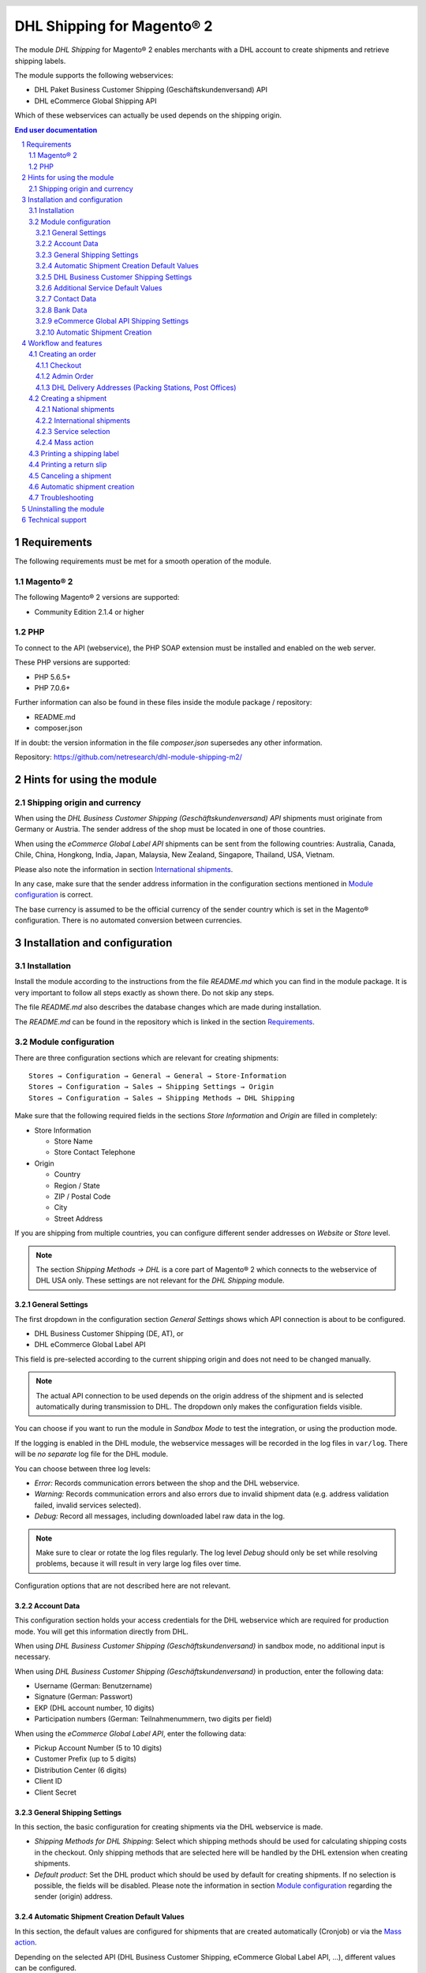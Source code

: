 .. |date| date:: %d/%m/%Y
.. |year| date:: %Y
.. |mage| unicode:: Magento U+00AE
.. |mage2| replace:: |mage| 2

.. footer::
   .. class:: footertable

   +-------------------------+-------------------------+
   | Stand: |date|           | .. class:: rightalign   |
   |                         |                         |
   |                         | ###Page###/###Total###  |
   +-------------------------+-------------------------+

.. header::
   .. image:: images/dhl.jpg
      :width: 4.5cm
      :height: 1.2cm
      :align: right

.. sectnum::

========================
DHL Shipping for |mage2|
========================

The module *DHL Shipping* for |mage2| enables merchants with a DHL account to
create shipments and retrieve shipping labels.

The module supports the following webservices:

* DHL Paket Business Customer Shipping (Geschäftskundenversand) API
* DHL eCommerce Global Shipping API

Which of these webservices can actually be used depends on the shipping origin.

.. raw:: pdf

   PageBreak

.. contents:: End user documentation

.. raw:: pdf

   PageBreak


Requirements
============

The following requirements must be met for a smooth operation of the module.

|mage2|
-------

The following |mage2| versions are supported:

- Community Edition 2.1.4 or higher

PHP
---

To connect to the API (webservice), the PHP SOAP extension must be installed
and enabled on the web server.

These PHP versions are supported:

- PHP 5.6.5+
- PHP 7.0.6+

Further information can also be found in these files inside the module package / repository:

* README.md
* composer.json

If in doubt: the version information in the file *composer.json* supersedes any
other information.

Repository: https://github.com/netresearch/dhl-module-shipping-m2/


Hints for using the module
==========================

Shipping origin and currency
----------------------------

When using the *DHL Business Customer Shipping (Geschäftskundenversand) API* shipments
must originate from Germany or Austria. The sender address of the shop must be located
in one of those countries.

When using the *eCommerce Global Label API* shipments can be sent from the following
countries: Australia, Canada, Chile, China, Hongkong, India, Japan, Malaysia,
New Zealand, Singapore, Thailand, USA, Vietnam.

Please also note the information in section `International shipments`_.

In any case, make sure that the sender address information in the configuration sections
mentioned in `Module configuration`_ is correct.

The base currency is assumed to be the official currency of the sender country which is
set in the |mage| configuration. There is no automated conversion between currencies.

.. raw:: pdf

   PageBreak

Installation and configuration
==============================

Installation
------------

Install the module according to the instructions from the file *README.md* which you can
find in the module package. It is very important to follow all steps exactly as shown there.
Do not skip any steps.

The file *README.md* also describes the database changes which are made during installation.

The *README.md* can be found in the repository which is linked in the section `Requirements`_.

Module configuration
--------------------

There are three configuration sections which are relevant for creating shipments:

::

    Stores → Configuration → General → General → Store-Information
    Stores → Configuration → Sales → Shipping Settings → Origin
    Stores → Configuration → Sales → Shipping Methods → DHL Shipping

Make sure that the following required fields in the sections *Store Information*
and *Origin* are filled in completely:

* Store Information

  * Store Name
  * Store Contact Telephone
* Origin

  * Country
  * Region / State
  * ZIP / Postal Code
  * City
  * Street Address

If you are shipping from multiple countries, you can configure different sender
addresses on *Website* or *Store* level.

.. admonition:: Note

   The section *Shipping Methods → DHL* is a core part of |mage2| which connects
   to the webservice of DHL USA only. These settings are not relevant for the *DHL Shipping* module.

.. raw:: pdf

   PageBreak

General Settings
~~~~~~~~~~~~~~~~

The first dropdown in the configuration section *General Settings* shows which
API connection is about to be configured.

* DHL Business Customer Shipping (DE, AT), or
* DHL eCommerce Global Label API

This field is pre-selected according to the current shipping origin and does not
need to be changed manually.

.. admonition:: Note

   The actual API connection to be used depends on the origin address of the shipment
   and is selected automatically during transmission to DHL. The dropdown only makes the
   configuration fields visible.

You can choose if you want to run the module in *Sandbox Mode* to test the integration,
or using the production mode.

If the logging is enabled in the DHL module, the webservice messages will be recorded
in the log files in ``var/log``. There will be *no separate* log file for the DHL module.

You can choose between three log levels:

- *Error:* Records communication errors between the shop and the DHL webservice.
- *Warning:* Records communication errors and also errors due to invalid shipment
  data (e.g. address validation failed, invalid services selected).
- *Debug:* Record all messages, including downloaded label raw data in the log.

.. admonition:: Note

   Make sure to clear or rotate the log files regularly. The log level *Debug* should
   only be set while resolving problems, because it will result in very large log files
   over time.

Configuration options that are not described here are not relevant.

.. raw:: pdf

   PageBreak

Account Data
~~~~~~~~~~~~

This configuration section holds your access credentials for the DHL webservice
which are required for production mode. You will get this information directly from
DHL.

When using *DHL Business Customer Shipping (Geschäftskundenversand)* in sandbox
mode, no additional input is necessary.

When using *DHL Business Customer Shipping (Geschäftskundenversand)* in production,
enter the following data:

* Username (German: Benutzername)
* Signature (German: Passwort)
* EKP (DHL account number, 10 digits)
* Participation numbers (German: Teilnahmenummern, two digits per field)

When using the *eCommerce Global Label API*, enter the following data:

* Pickup Account Number (5 to 10 digits)
* Customer Prefix (up to 5 digits)
* Distribution Center (6 digits)
* Client ID
* Client Secret

General Shipping Settings
~~~~~~~~~~~~~~~~~~~~~~~~~

In this section, the basic configuration for creating shipments via
the DHL webservice is made.

* *Shipping Methods for DHL Shipping*: Select which shipping methods should be
  used for calculating shipping costs in the checkout. Only shipping methods that are
  selected here will be handled by the DHL extension when creating shipments.
* *Default product*: Set the DHL product which should be used by default for creating
  shipments. If no selection is possible, the fields will be disabled. Please note the
  information in section `Module configuration`_ regarding the sender (origin) address.

Automatic Shipment Creation Default Values
~~~~~~~~~~~~~~~~~~~~~~~~~~~~~~~~~~~~~~~~~~

In this section, the default values are configured for shipments that are created
automatically (Cronjob) or via the `Mass action`_.

Depending on the selected API (DHL Business Customer Shipping, eCommerce Global Label API, ...),
different values can be configured.

Please also note the configuration of customs information in the product attributes, see
section `International shipments`_.

.. raw:: pdf

   PageBreak

DHL Business Customer Shipping Settings
~~~~~~~~~~~~~~~~~~~~~~~~~~~~~~~~~~~~~~~

This section contains settings which are relevant if the
*DHL Business Customer Shipping (Geschäftskundenversand)* is used.

- *Cash On Delivery payment methods for DHL Shipping*: Select which payment methods
  should be treated as Cash On Delivery (COD) payment methods. This is necessary
  to transmit the additional charge for Cash On Delivery to the DHL webservice
  and create Cash On Delivery labels.

When using the *eCommerce Global Label API*, the service Cash On Delivery is
currently not available.

Additional Service Default Values
~~~~~~~~~~~~~~~~~~~~~~~~~~~~~~~~~

This configuration sections defines the default values for additional DHL services.

- *Print only if codeable*: If this is enabled, only shipments with perfectly
  valid addresses will be accepted by DHL. Otherwise, DHL will reject the shipment
  and issue an error message. If this option is disabled, DHL will attempt to
  correct an invalid address automatically, which results in an additional charge
  (Nachkodierungsentgelt). If the address cannot be corrected, DHL will still
  reject the shipment.
- *Parcel announcement*: The customer gets notified via email about the status
  of the shipment.
- *Visual Check of Age:* Select if the service for age verification should be
  booked, and what the minimum age is. Options:

  * *No*: The service will not be booked.
  * *A16:* Minimum age 16 years.
  * *A18:* Minimum age 18 years.

- *Return Shipment:* Select if a return label should be created together with the
  shipping label. See also `Printing a return slip`_.
- *Additional Insurance:* Select if an additional insurance should be booked for
  the shipment.
- *Bulky Goods:* Select if the service for bulky goods (bulk freight) should be booked.

Contact Data
~~~~~~~~~~~~

In this section, you configure which sender (shipper) information should be
transmitted to DHL in addition to the general |mage| configuration settings.

When using the *eCommerce Global Label API* no additional information can be entered
here.

Bank Data
~~~~~~~~~

In the section *Bank Data* you configure the bank account to be used for Cash On
Delivery (COD) shipments with DHL. The Cash On Delivery amount from the customer
will be transferred to this bank account.

Please note that you might also have to store the bank data in your DHL account.
Usually, this can be done through the DHL Business Customer Portal (Geschäftskundenportal).

This section is not visible when using the *eCommerce Global Label API* because it does
not allow Cash On Delivery shipments.

eCommerce Global API Shipping Settings
~~~~~~~~~~~~~~~~~~~~~~~~~~~~~~~~~~~~~~

In this section you can configure the label size, page size, and layout.

.. raw:: pdf

   PageBreak

Automatic Shipment Creation
~~~~~~~~~~~~~~~~~~~~~~~~~~~

The section *Automatic Shipment Creation* lets you choose if shipments should be
created and package labels retrieved automatically.

You can also configure which order status an order must have to be processed
automatically. You can use this to exclude specific orders from being processed
automatically.

Also, you can choose whether or not an email will be be sent to the customer when the
shipment has been created. This refers to the |mage| shipment confirmation email,
not the parcel announcement from DHL.


Workflow and features
=====================

Creating an order
-----------------

The following section describes how the DHL extension integrates itself into the order
process.

Checkout
~~~~~~~~

In the `Module configuration`_ the shipping methods have been selected for which DHL
shipments and labels should be created. If the customer now selects one of those
shipping methods in the checkout, the shipment can later be processed by DHL.

In the checkout step *Payment information* the Cash On Delivery payment methods
will be disabled if Cash On Delivery is not available for the selected delivery
address (see *Cash On Delivery payment methods for DHL Shipping*).

Admin Order
~~~~~~~~~~~

When creating orders via the Admin Panel, the Cash On Delivery payment methods
will be disabled if Cash On Delivery is not available for the delivery address
(same behaviour as in the checkout).

DHL Delivery Addresses (Packing Stations, Post Offices)
~~~~~~~~~~~~~~~~~~~~~~~~~~~~~~~~~~~~~~~~~~~~~~~~~~~~~~~
The module offers limited support for DHL delivery addresses in the checkout:

* The format *Packstation 123* in the field *Street* will be recognized.
* The format *Postfiliale 123* in the field *Street* will be recognized.
* A numerical value in the field *Company* will be recognized as Post Number.

.. admonition:: Note

   For successful transmission to DHL, the above information must be entered in
   the correct format.

   See also `Shipping to post offices <https://www.dhl.de/en/privatkunden/pakete-empfangen/an-einem-abholort-empfangen/filiale-empfang.html>`_
   and `Shipping to Packstations <https://www.dhl.de/en/privatkunden/pakete-empfangen/an-einem-abholort-empfangen/packstation-empfang.html>`_.

.. raw:: pdf

   PageBreak

Creating a shipment
-------------------

The following section explains how to create a shipment for an order and how
to retrieve the shipping label.

National shipments
~~~~~~~~~~~~~~~~~~

In the Admin Panel, select an order with a shipping method linked to DHL (see
`Module configuration`_, section *Shipping Methods for DHL Shipping*).

Then click the button *Ship* on the top of the page.

.. image:: images/en/button_ship.png
   :scale: 75 %

You will get to the page *New shipment for order*.

Activate the checkbox *Create shipping label* and click the button *Submit Shipment...*.

.. image:: images/en/button_submit_shipment.png
   :scale: 75 %

Now a popup window for selecting the shipping items in the package will be opened. The
default product from the section `General Shipping Settings`_ will be pre-selected.

Click the button *Add products*, select *all* products, and confirm by clicking
*Add selected product(s) to package*.

The package dimensions are optional. Make sure the weight is correct.

The button *OK* in the popup window is now enabled. When clicking it, the shipment
will be transmitted to DHL and (if the transmission was successful) a shipping
label will be retrieved.

If there was an error, the message from the DHL webservice will be displayed at the top
of the popup. You might have to scroll up inside the popup to see the error message.

The incorrect data can now be corrected, see also `Troubleshooting`_.

.. raw:: pdf

   PageBreak

International shipments
~~~~~~~~~~~~~~~~~~~~~~~

For international shipment, information for the customs declaration might be needed.

In particular:

*  When using *DHL Business Customer Shipping (Geschäftskundenversand)* for destinations
   outside of the EU,  at least the customs tariff number and the export content type of
   the shipment are needed.
*  When using the *eCommerce Global Label API* for destinations outside of the origin
   country, at least the Terms Of Trade (Incoterms), the Customs Tariff Number (HS Code), and
   the product export description are needed.

The **export description** and the **tariff number** are taken from the respectice **product attributes**.

Additional values (e.g. Terms Of Trade) can be set in the configuration section `Automatic Shipment Creation Default Values`_,
e.g. for shipments with non-default values.

Alternatively, you can enter the information by hand in the popup when creating the shipment,
e.g. for cases with different, non-default information.

Everything else is the same as described in the section `National shipments`_.

.. admonition:: About configurable products

   For **configurable* products, the aforementioned attributes must be set directly in the configurable
   product, **not** in the associated simple products.

.. raw:: pdf

   PageBreak

Service selection
~~~~~~~~~~~~~~~~~

The available services for the current delivery address are shown in the packaging popup window.

The preselection of the services depends on the default values from the general
`Module configuration`_.

.. image:: images/en/merchant_services.png
   :scale: 150 %

.. admonition:: Note

   This screenshot is just an example. Not all services shown here might be available yet.

.. raw:: pdf

   PageBreak

Mass action
~~~~~~~~~~~

Shipments and labels can also be created using a mass action in the orders grid:

* Sales → Orders → Mass action *Create Shipping Labels*

This allows to create shipping labels with no further user input

* for all items contained in the order
* with the services selected during checkout
* with the services selected in the *Automatic Shipment Creation* `Module configuration`_.

For international shipments, the customs information will be taken from the product attributes
and the default values in the configuration (see `International shipments`_), if necessary.

.. admonition:: Note

   The dropdwon contains two very similar entries: *Print shipping labels* and *Create shipping labels*.
   Make sure to use the correct entry!

   The function *Print shipping labels* only allows printing **existing** shipping labels again.

.. raw:: pdf

   PageBreak

Printing a shipping label
-------------------------

The successfully retrieved shipping labels can be opened in several locations
of the Admin Panel:

* Sales → Orders → Mass action *Print shipping labels*
* Sales → Shipments → Mass action *Print shipping labels*
* Detail page of a shipment → Button *Print shipping label*

.. admonition:: Note

   If you are using a German locale, the exact names of the German menu entries
   *Bestellungen* or *Lieferscheine* can differ slightly, depending on the installed
   Language Pack (e.g. *Aufträge* or *Lieferungen*). However, this is not important
   for the usage.

.. raw:: pdf

   PageBreak

Printing a return slip
----------------------

When shipping within Germany, within Austria, or from Austria to Germany,
it is possible to create a return slip together with the shipping label.

Use the option *Retoure slip* when requesting a label in the packaging popup.

To book this service, make sure the `participation numbers`__ for returns are properly configured:

- Retoure DHL Paket (DE → DE)
- Retoure DHL Paket Austria (AT → AT)
- Retoure DHL Paket Connect (AT → DE)

__ `Account Data`_

.. raw:: pdf

   PageBreak

Canceling a shipment
--------------------

As long as a shipment has not been manifested, it can be canceled at DHL.

You can click the link *Delete* in the box *Shipping and tracking information* next
to the tracking number.

When using *DHL Business Customer Shipping*, this will also
cancel the shipment at DHL.

.. image:: images/en/shipping_and_tracking.png
   :scale: 75 %

.. admonition:: Note for eCommerce Global Label API

   If you are using the *eCommerce Global Label API* the above workflow will *not*
   cancel the shipment at DHL! It only deletes the tracking number in |mage|.

   To cancel an *eCommerce Global Label API* shipment, please use the usual way via
   the DHL website (e.g. the DHL Business Customer Portal).

   If you only delete the tracking number in |mage| without cancelling the shipment
   at DHL, you will be charged by DHL for the shipping cost.

.. raw:: pdf

   PageBreak

Automatic shipment creation
---------------------------

The process for creating shipments manually can be too time-consuming or
cumbersome for merchants with a high shipment volume. To make this easier,
you can automate the process of creating shipments and transmitting them to
DHL.

Enable the automatic shipment creation in the `Module configuration`_ and
select which services should be booked by default.

.. admonition:: Note

   The automatic shipment creation requires working |mage| cron jobs.

Every 15 minutes all orders which are ready for shipping (based on the configuration)
will be collected and transmitted to DHL.

If the transmission was successful, the label will be stored in |mage| and the
|mage| shipments will be created.

Error messages will be shown in the order comments.

.. raw:: pdf

   PageBreak

Troubleshooting
---------------

During the transmission of shipments to DHL, errors can occur. These are often
caused by an invalid address or an invalid combination of additional services.

When creating shipments manually, the error message will be directly visible in
the popup. You might have to scroll up inside the popup to see the message.

If the logging is enabled in the `Module Configuration`_, you can also check the
shipments in the log files.

Erroneous shipment requests can be corrected as follows:

- In the popup window for selecting the package articles, you can correct invalid
  information.
- On the detail page of the order or shipment, you can edit the receiver address
  and correct any errors. Use the link *Edit* in the box *Shipping address*.

  .. image:: images/en/edit_address_link.png
     :scale: 75 %

  On this page, you can edit the address fields in the upper part, and the special
  fields for DHL shipping in the lower part:

  * Street name (without house number)
  * House number (separately)
  * Address addition

.. image:: images/en/edit_address_form.png
   :scale: 75 %

Afterwards, save the address. If the error has been corrected, you can retry
`Creating a shipment`_.

If a shipment has already been transmitted successfully via the webservice, but
you want to make changes afterwards, please cancel the shipment first as described
in the section `Canceling a shipment`_. Then click *Create shipping label...*
inside the same box *Shipping and tracking information*. From here on, the
process is the same as described in `Creating a shipment`_.

.. raw:: pdf

   PageBreak

Uninstalling the module
=======================

To uninstall the module, follow these steps described in the file *README.md* from
the module package.

The *README.md* is linked in the section `Requirements`_.


Technical support
=================

In case of questions or problems, please have a look at the Support Portal
(FAQ) first: http://dhl.support.netresearch.de/

If the problem cannot be resolved, you can contact the support team via the
Support Portal or by sending an email to dhl.support@netresearch.de
